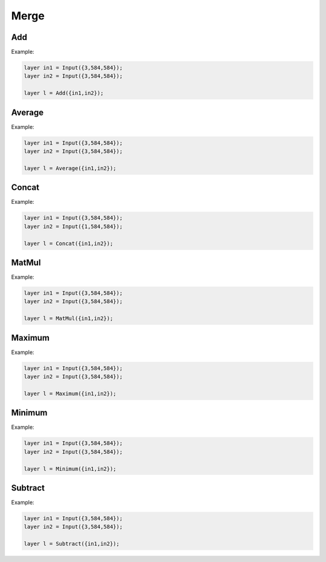 Merge
=====

Add
----

.. doxygenfunction:: Add(layer l1, layer l2)

Example:

.. code-block:: c++

   layer in1 = Input({3,584,584});
   layer in2 = Input({3,584,584});

   layer l = Add({in1,in2});
   



Average
-------

.. doxygenfunction:: Average

Example:

.. code-block:: c++

   layer in1 = Input({3,584,584});
   layer in2 = Input({3,584,584});

   layer l = Average({in1,in2});
   


Concat
------

.. doxygenfunction:: Concat

Example:

.. code-block:: c++

   layer in1 = Input({3,584,584});
   layer in2 = Input({1,584,584});

   layer l = Concat({in1,in2});
   


MatMul
------

.. doxygenfunction:: MatMul


Example:

.. code-block:: c++

   layer in1 = Input({3,584,584});
   layer in2 = Input({3,584,584});

   layer l = MatMul({in1,in2});
   


Maximum
-------

.. doxygenfunction:: Maximum

Example:

.. code-block:: c++

   layer in1 = Input({3,584,584});
   layer in2 = Input({3,584,584});

   layer l = Maximum({in1,in2});
   


Minimum
-------

.. doxygenfunction:: Minimum

Example:

.. code-block:: c++

   layer in1 = Input({3,584,584});
   layer in2 = Input({3,584,584});

   layer l = Minimum({in1,in2});
   


Subtract
---------

.. doxygenfunction:: Subtract

Example:

.. code-block:: c++

   layer in1 = Input({3,584,584});
   layer in2 = Input({3,584,584});

   layer l = Subtract({in1,in2});
   

